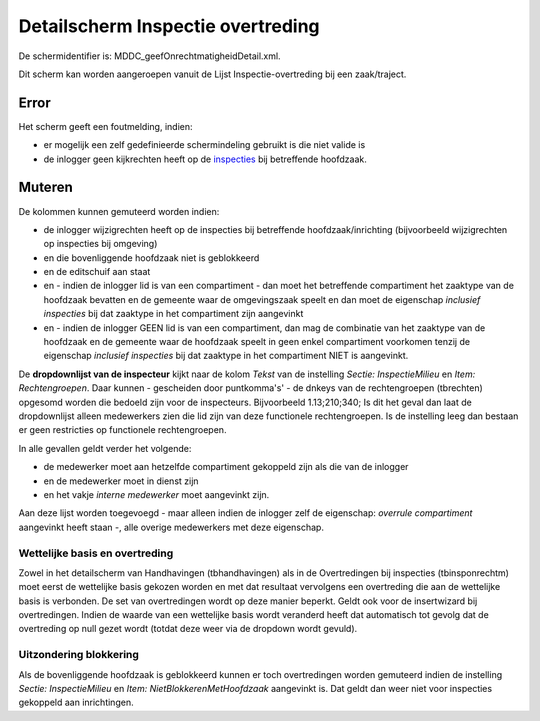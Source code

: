 Detailscherm Inspectie overtreding
==================================

De schermidentifier is: MDDC_geefOnrechtmatigheidDetail.xml.

Dit scherm kan worden aangeroepen vanuit de Lijst Inspectie-overtreding
bij een zaak/traject.

Error
-----

Het scherm geeft een foutmelding, indien:

-  er mogelijk een zelf gedefinieerde schermindeling gebruikt is die
   niet valide is
-  de inlogger geen kijkrechten heeft op de
   `inspecties </docs/probleemoplossing/module_overstijgende_schermen/inspecties/lijst_inspectiebezoeken.md>`__
   bij betreffende hoofdzaak.

Muteren
-------

De kolommen kunnen gemuteerd worden indien:

-  de inlogger wijzigrechten heeft op de inspecties bij betreffende
   hoofdzaak/inrichting (bijvoorbeeld wijzigrechten op inspecties bij
   omgeving)
-  en die bovenliggende hoofdzaak niet is geblokkeerd
-  en de editschuif aan staat
-  en - indien de inlogger lid is van een compartiment - dan moet het
   betreffende compartiment het zaaktype van de hoofdzaak bevatten en de
   gemeente waar de omgevingszaak speelt en dan moet de eigenschap
   *inclusief inspecties* bij dat zaaktype in het compartiment zijn
   aangevinkt
-  en - indien de inlogger GEEN lid is van een compartiment, dan mag de
   combinatie van het zaaktype van de hoofdzaak en de gemeente waar de
   hoofdzaak speelt in geen enkel compartiment voorkomen tenzij de
   eigenschap *inclusief inspecties* bij dat zaaktype in het
   compartiment NIET is aangevinkt.

De **dropdownlijst van de inspecteur** kijkt naar de kolom *Tekst* van
de instelling *Sectie: InspectieMilieu* en *Item: Rechtengroepen*. Daar
kunnen - gescheiden door puntkomma's' - de dnkeys van de rechtengroepen
(tbrechten) opgesomd worden die bedoeld zijn voor de inspecteurs.
Bijvoorbeeld 1.13;210;340; Is dit het geval dan laat de dropdownlijst
alleen medewerkers zien die lid zijn van deze functionele
rechtengroepen. Is de instelling leeg dan bestaan er geen restricties op
functionele rechtengroepen.

In alle gevallen geldt verder het volgende:

-  de medewerker moet aan hetzelfde compartiment gekoppeld zijn als die
   van de inlogger
-  en de medewerker moet in dienst zijn
-  en het vakje *interne medewerker* moet aangevinkt zijn.

Aan deze lijst worden toegevoegd - maar alleen indien de inlogger zelf
de eigenschap: *overrule compartiment* aangevinkt heeft staan -, alle
overige medewerkers met deze eigenschap.

Wettelijke basis en overtreding
~~~~~~~~~~~~~~~~~~~~~~~~~~~~~~~

Zowel in het detailscherm van Handhavingen (tbhandhavingen) als in de
Overtredingen bij inspecties (tbinsponrechtm) moet eerst de wettelijke
basis gekozen worden en met dat resultaat vervolgens een overtreding die
aan de wettelijke basis is verbonden. De set van overtredingen wordt op
deze manier beperkt. Geldt ook voor de insertwizard bij overtredingen.
Indien de waarde van een wettelijke basis wordt veranderd heeft dat
automatisch tot gevolg dat de overtreding op null gezet wordt (totdat
deze weer via de dropdown wordt gevuld).

Uitzondering blokkering
~~~~~~~~~~~~~~~~~~~~~~~

Als de bovenliggende hoofdzaak is geblokkeerd kunnen er toch
overtredingen worden gemuteerd indien de instelling *Sectie:
InspectieMilieu* en *Item: NietBlokkerenMetHoofdzaak* aangevinkt is. Dat
geldt dan weer niet voor inspecties gekoppeld aan inrichtingen.
